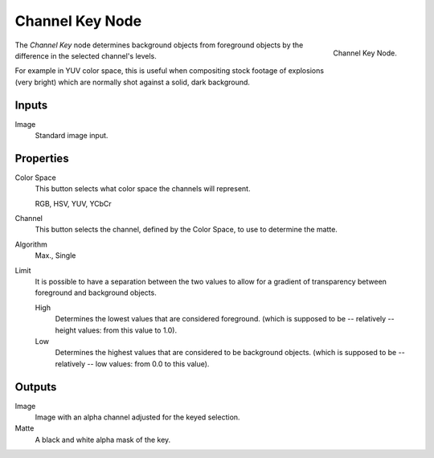 .. _bpy.types.CompositorNodeChannelMatte:

****************
Channel Key Node
****************

.. figure:: /images/compositing_types_matte_channel-key_node.png
   :align: right

   Channel Key Node.

The *Channel Key* node determines background objects from foreground objects by
the difference in the selected channel's levels.

For example in YUV color space,
this is useful when compositing stock footage of explosions (very bright)
which are normally shot against a solid, dark background.


Inputs
======

Image
   Standard image input.


Properties
==========

Color Space
   This button selects what color space the channels will represent.

   RGB, HSV, YUV, YCbCr
Channel
   This button selects the channel, defined by the Color Space, to use to determine the matte.
Algorithm
   Max., Single
Limit
   It is possible to have a separation between the two values to allow for a gradient of
   transparency between foreground and background objects.

   High
      Determines the lowest values that are considered foreground.
      (which is supposed to be -- relatively -- height values: from this value to 1.0).
   Low
      Determines the highest values that are considered to be background objects.
      (which is supposed to be -- relatively -- low values: from 0.0 to this value).


Outputs
=======

Image
   Image with an alpha channel adjusted for the keyed selection.
Matte
   A black and white alpha mask of the key.
